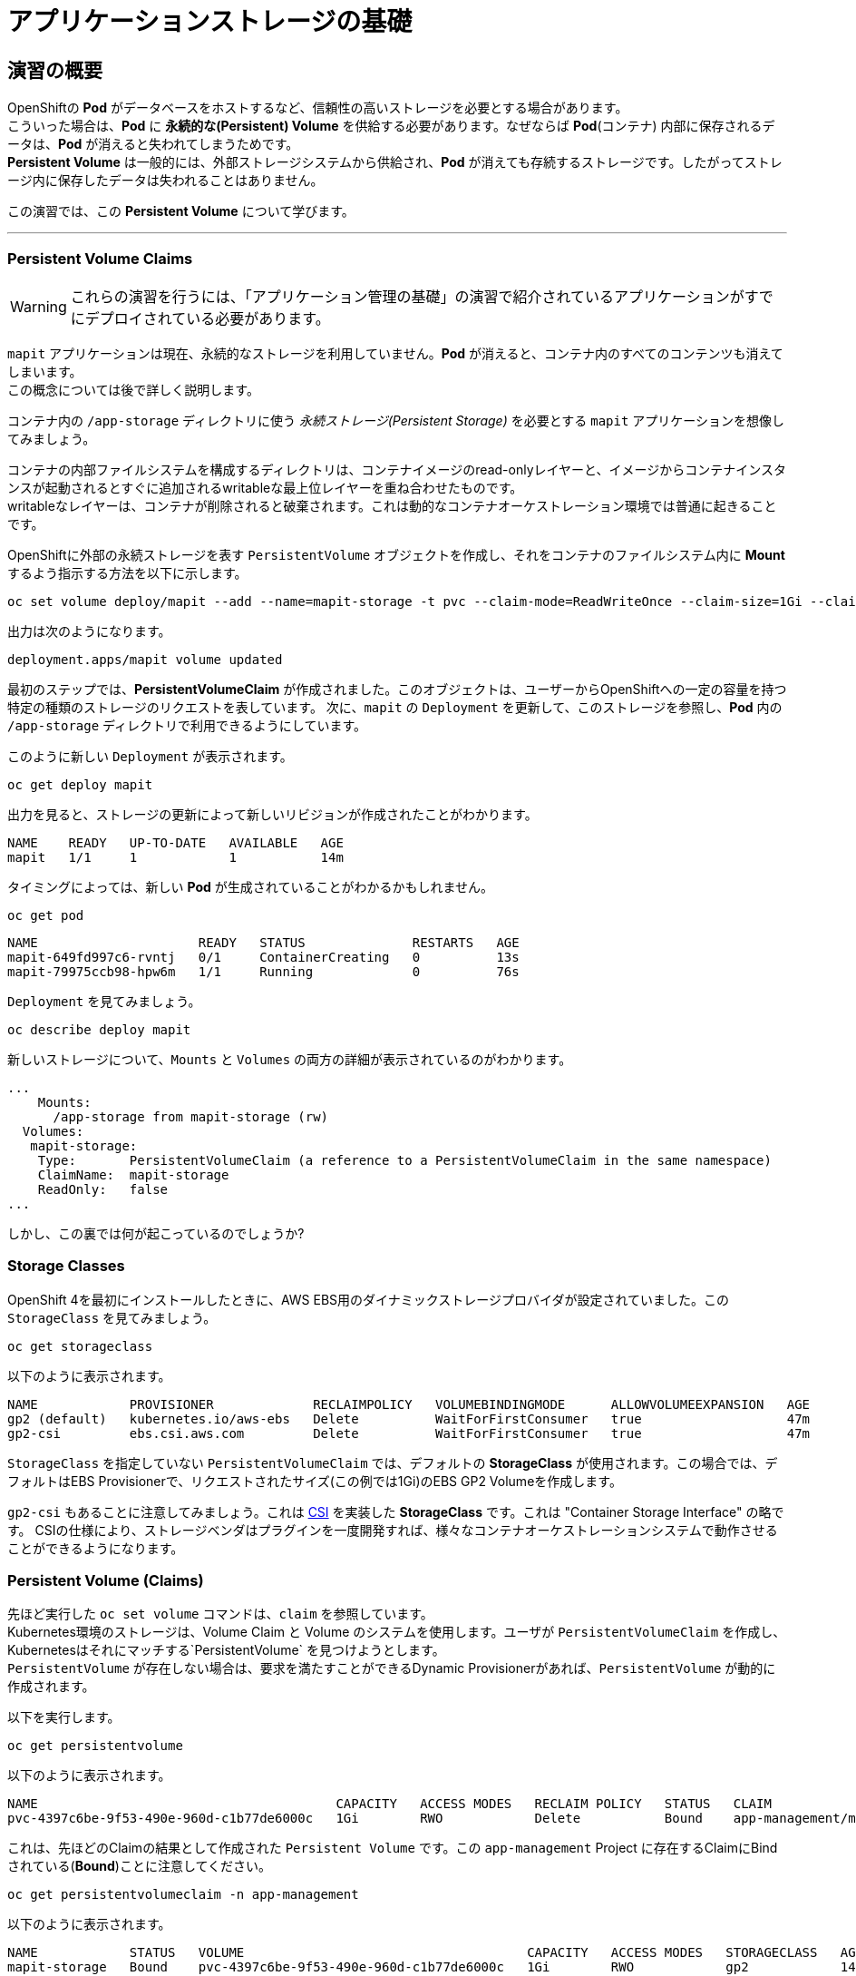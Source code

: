 =  アプリケーションストレージの基礎
:experimental:

== 演習の概要
OpenShiftの *Pod* がデータベースをホストするなど、信頼性の高いストレージを必要とする場合があります。 +
こういった場合は、*Pod* に *永続的な(Persistent) Volume* を供給する必要があります。なぜならば *Pod*(コンテナ) 内部に保存されるデータは、*Pod* が消えると失われてしまうためです。 +
*Persistent Volume* は一般的には、外部ストレージシステムから供給され、*Pod* が消えても存続するストレージです。したがってストレージ内に保存したデータは失われることはありません。

この演習では、この *Persistent Volume* について学びます。

---

=== Persistent Volume Claims
[WARNING]
====
これらの演習を行うには、「アプリケーション管理の基礎」の演習で紹介されているアプリケーションがすでにデプロイされている必要があります。
====

`mapit` アプリケーションは現在、永続的なストレージを利用していません。*Pod* が消えると、コンテナ内のすべてのコンテンツも消えてしまいます。 +
この概念については後で詳しく説明します。

コンテナ内の `/app-storage` ディレクトリに使う _永続ストレージ(Persistent Storage)_ を必要とする `mapit` アプリケーションを想像してみましょう。

[Note]
====
コンテナの内部ファイルシステムを構成するディレクトリは、コンテナイメージのread-onlyレイヤーと、イメージからコンテナインスタンスが起動されるとすぐに追加されるwritableな最上位レイヤーを重ね合わせたものです。 +
writableなレイヤーは、コンテナが削除されると破棄されます。これは動的なコンテナオーケストレーション環境では普通に起きることです。
====

OpenShiftに外部の永続ストレージを表す `PersistentVolume` オブジェクトを作成し、それをコンテナのファイルシステム内に *Mount* するよう指示する方法を以下に示します。

[source,bash,role="execute"]
----
oc set volume deploy/mapit --add --name=mapit-storage -t pvc --claim-mode=ReadWriteOnce --claim-size=1Gi --claim-name=mapit-storage --mount-path=/app-storage
----

出力は次のようになります。

----
deployment.apps/mapit volume updated
----

最初のステップでは、*PersistentVolumeClaim* が作成されました。このオブジェクトは、ユーザーからOpenShiftへの一定の容量を持つ特定の種類のストレージのリクエストを表しています。
次に、`mapit` の `Deployment` を更新して、このストレージを参照し、*Pod* 内の `/app-storage` ディレクトリで利用できるようにしています。

このように新しい `Deployment` が表示されます。

[source,bash,role="execute"]
----
oc get deploy mapit
----

出力を見ると、ストレージの更新によって新しいリビジョンが作成されたことがわかります。

----
NAME    READY   UP-TO-DATE   AVAILABLE   AGE
mapit   1/1     1            1           14m
----

タイミングによっては、新しい *Pod* が生成されていることがわかるかもしれません。

[source,bash,role="execute"]
----
oc get pod
----

----
NAME                     READY   STATUS              RESTARTS   AGE
mapit-649fd997c6-rvntj   0/1     ContainerCreating   0          13s
mapit-79975ccb98-hpw6m   1/1     Running             0          76s
----

`Deployment` を見てみましょう。

[source,bash,role="execute"]
----
oc describe deploy mapit
----

新しいストレージについて、`Mounts` と `Volumes` の両方の詳細が表示されているのがわかります。

----
...
    Mounts:
      /app-storage from mapit-storage (rw)
  Volumes:
   mapit-storage:
    Type:       PersistentVolumeClaim (a reference to a PersistentVolumeClaim in the same namespace)
    ClaimName:  mapit-storage
    ReadOnly:   false
...
----

しかし、この裏では何が起こっているのでしょうか?

### Storage Classes
OpenShift 4を最初にインストールしたときに、AWS EBS用のダイナミックストレージプロバイダが設定されていました。この `StorageClass` を見てみましょう。

[source,bash,role="execute"]
----
oc get storageclass
----

以下のように表示されます。

----
NAME            PROVISIONER             RECLAIMPOLICY   VOLUMEBINDINGMODE      ALLOWVOLUMEEXPANSION   AGE
gp2 (default)   kubernetes.io/aws-ebs   Delete          WaitForFirstConsumer   true                   47m
gp2-csi         ebs.csi.aws.com         Delete          WaitForFirstConsumer   true                   47m
----

`StorageClass` を指定していない `PersistentVolumeClaim` では、デフォルトの *StorageClass* が使用されます。この場合では、デフォルトはEBS Provisionerで、リクエストされたサイズ(この例では1Gi)のEBS GP2 Volumeを作成します。

[Note]
====
`gp2-csi` もあることに注意してみましょう。これは https://github.com/container-storage-interface/spec[CSI] を実装した *StorageClass* です。これは "Container Storage Interface" の略です。
CSIの仕様により、ストレージベンダはプラグインを一度開発すれば、様々なコンテナオーケストレーションシステムで動作させることができるようになります。
====

### Persistent Volume (Claims)
先ほど実行した `oc set volume` コマンドは、`claim` を参照しています。 +
Kubernetes環境のストレージは、Volume Claim と Volume のシステムを使用します。ユーザが `PersistentVolumeClaim` を作成し、Kubernetesはそれにマッチする`PersistentVolume` を見つけようとします。 +
`PersistentVolume` が存在しない場合は、要求を満たすことができるDynamic Provisionerがあれば、`PersistentVolume` が動的に作成されます。

以下を実行します。

[source,bash,role="execute"]
----
oc get persistentvolume
----

以下のように表示されます。

----
NAME                                       CAPACITY   ACCESS MODES   RECLAIM POLICY   STATUS   CLAIM                          STORAGECLASS   REASON   AGE
pvc-4397c6be-9f53-490e-960d-c1b77de6000c   1Gi        RWO            Delete           Bound    app-management/mapit-storage   gp2                     12m
----

これは、先ほどのClaimの結果として作成された `Persistent Volume` です。この `app-management` Project に存在するClaimにBindされている(*Bound*)ことに注意してください。

[source,bash,role="execute"]
----
oc get persistentvolumeclaim -n app-management
----

以下のように表示されます。

----
NAME            STATUS   VOLUME                                     CAPACITY   ACCESS MODES   STORAGECLASS   AGE
mapit-storage   Bound    pvc-4397c6be-9f53-490e-960d-c1b77de6000c   1Gi        RWO            gp2            14m
----

### 永続ストレージのテスト

`oc get pods` を使って *Pod* の名前を取得してから、`oc` クライアントのリモートシェル機能で *Pod* にログインします。

[source,bash,role="execute"]
----
oc rsh $(oc get pods -l deployment=mapit -o name)
----

*コンテナのシェルセッションにいる状態で*、コンテナの名前空間でルートディレクトリの内容をリストアップします。

[source,bash,role="execute"]
----
ls -ahl /
----

`/app-storage` という名前のディレクトリがあります。

----
total 20K
drwxr-xr-x.   1 root  root         81 Apr 12 19:11 .
drwxr-xr-x.   1 root  root         81 Apr 12 19:11 ..
-rw-r--r--.   1 root  root        16K Dec 14  2016 anaconda-post.log
drwxrwsr-x.   3 root  1000570000 4.0K Apr 12 19:10 app-storage <1>
lrwxrwxrwx.   1 root  root          7 Dec 14  2016 bin -> usr/bin
drwxrwxrwx.   1 jboss root         45 Aug  4  2017 deployments
drwxr-xr-x.   5 root  root        360 Apr 12 19:11 dev
drwxr-xr-x.   1 root  root         93 Jan 18  2017 etc
drwxr-xr-x.   2 root  root          6 Nov  5  2016 home
lrwxrwxrwx.   1 root  root          7 Dec 14  2016 lib -> usr/lib
lrwxrwxrwx.   1 root  root          9 Dec 14  2016 lib64 -> usr/lib64
drwx------.   2 root  root          6 Dec 14  2016 lost+found
drwxr-xr-x.   2 root  root          6 Nov  5  2016 media
drwxr-xr-x.   2 root  root          6 Nov  5  2016 mnt
drwxr-xr-x.   1 root  root         19 Jan 18  2017 opt
dr-xr-xr-x. 183 root  root          0 Apr 12 19:11 proc
dr-xr-x---.   2 root  root        114 Dec 14  2016 root
drwxr-xr-x.   1 root  root         21 Apr 12 19:11 run
lrwxrwxrwx.   1 root  root          8 Dec 14  2016 sbin -> usr/sbin
drwxr-xr-x.   2 root  root          6 Nov  5  2016 srv
dr-xr-xr-x.  13 root  root          0 Apr 10 14:34 sys
drwxrwxrwt.   1 root  root         92 Apr 12 19:11 tmp
drwxr-xr-x.   1 root  root         69 Dec 16  2016 usr
drwxr-xr-x.   1 root  root         41 Dec 14  2016 var
----
<1> これはコンテナ内の永続ストレージが表示される場所です。

Amazon EBSのVolumeはRead-Write-Onceです。EBSはブロックストレージなので、一度に1つのEC2インスタンスにしかアタッチできません。これは一度に1つのコンテナでしかEBSベースの `PersistentVolume` を使用できないということを意味します。(この性質をRead-Write-Onceと呼びます)

リモートシェルセッション内で以下を実行します。

[source,bash,role="execute"]
----
echo "Hello World from OpenShift" > /app-storage/hello.txt
exit
----

次に、ファイルが存在することを確認します。

[source,bash,role="execute"]
----
oc rsh $(oc get pods -l deployment=mapit -o name) cat /app-storage/hello.txt
----

ここで、永続ストレージが本当に動作するか確認するためにPodを削除してみます。

[source,bash,role="execute"]
----
oc delete pods -l deployment=mapit && oc get pod
----

しばらくすると、新しい *Pod* が準備され、実行できるようになります。その名前を探して、もう一度ファイルを確認してください。

[source,bash,role="execute"]
----
oc rsh $(oc get pods -l deployment=mapit -o name) cat /app-storage/hello.txt
----

ファイルがあることが確認できるでしょう。*Pod* が消えてもストレージとそのデータは保存されていることが分かります。 +
新しい *Pod* は古い *Pod* と同じノードで実行されていない可能性もありますが、問題なく `Persistent Volume` は使えています。 +
これはユーザーが意識しない形で、KubernetesとOpenShiftが自動的に外部ストレージを適切なタイミングで適切な場所にアタッチしたことを意味します。

また、Read-Write-Manyなストレージが必要な場合は、ファイルベースのストレージソリューションが利用できます。 +
OpenShift Data Foundationは、OpenShiftの内部で動作するハイパーコンバージドなストレージソリューションです。ローカルに接続されたストレージデバイスをストレージプールにして、そこからVolumeを作成することで、ファイル、ブロック、さらにはオブジェクトストレージを提供することができます。
